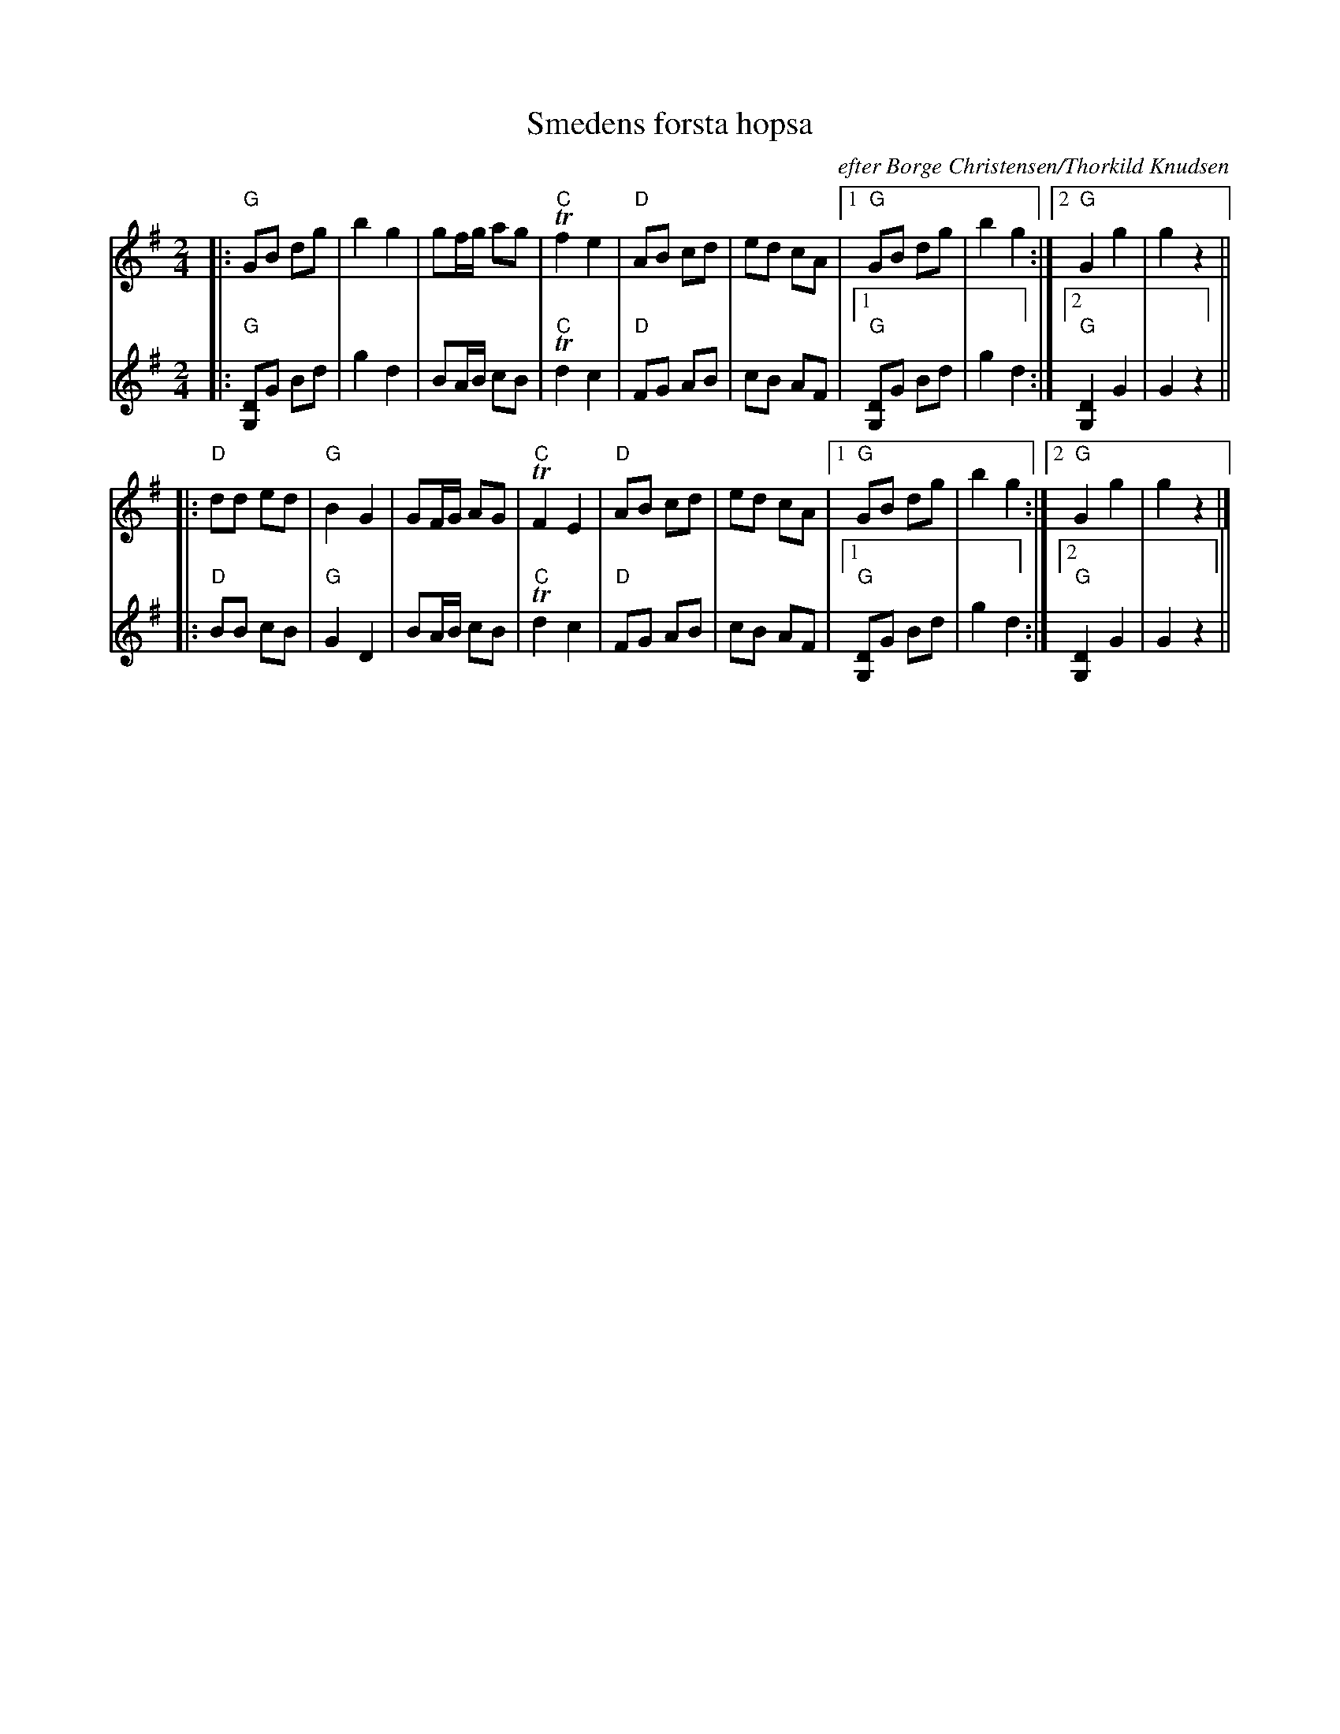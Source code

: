 X: 1
T: Smedens f\orsta hopsa
O: efter B\orge Christensen/Thorkild Knudsen
B: "Foklemusikhus Spillebog"
M: 2/4
L: 1/8
K: G
V: 1 ach=0
|: "G"GB dg |    b2 g2 |  gf/g/ ag |"C"Tf2 e2 \
|  "D"AB cd |    ed cA |1 "G"GB dg |    b2 g2 :|2 "G"G2 g2 | g2 z2 ||
|: "D"dd ed | "G"B2 G2 |  GF/G/ AG | "C"TF2 E2 \
|  "D"AB cd |    ed cA |1 "G"GB dg |    b2 g2 :|2 "G"G2 g2 | g2 z2 |]
V: 2
|: "G"[DG,]G Bd | g2 d2 |  BA/B/ cB |"C"Td2 c2 \
|  "D"FG AB |     cB AF |1 "G"[DG,]G Bd | g2 d2 :|2 "G"[D2G,2] G2 | G2 z2 ||
|: "D"BB cB |  "G"G2 D2 |  BA/B/ cB |"C"Td2 c2 \
|  "D"FG AB |     cB AF |1 "G"[DG,]G Bd | g2 d2 :|2 "G"[D2G,2] G2 | G2 z2 ||
